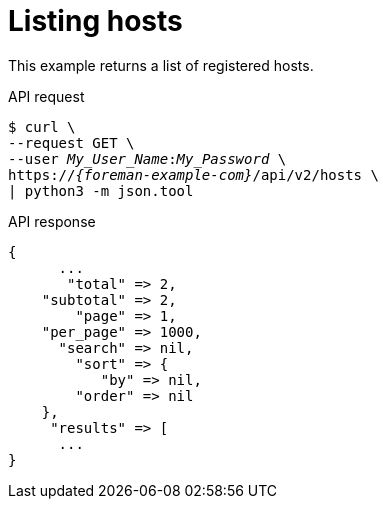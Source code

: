 [id="listing-hosts"]
= Listing hosts

This example returns a list of registered hosts.

[id="api-listing-hosts"]
.API request
[options="nowrap", subs="+quotes,attributes"]
----
$ curl \
--request GET \
--user _My_User_Name_:__My_Password__ \
https://_{foreman-example-com}_/api/v2/hosts \
| python3 -m json.tool
----

.API response
[source, none, options="nowrap", subs="+quotes,attributes"]
----
{
      ...
       "total" => 2,
    "subtotal" => 2,
        "page" => 1,
    "per_page" => 1000,
      "search" => nil,
        "sort" => {
           "by" => nil,
        "order" => nil
    },
     "results" => [
      ...
}
----
